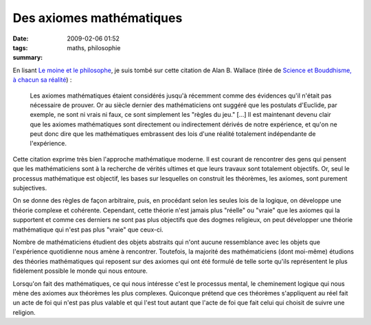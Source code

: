 Des axiomes mathématiques
#########################
:date: 2009-02-06 01:52
:tags: maths, philosophie
:summary: 

En lisant `Le moine et le philosophe`_, je suis tombé sur cette citation
de Alan B. Wallace (tirée de `Science et Bouddhisme, à chacun sa
réalité`_) :

    Les axiomes mathématiques étaient considérés jusqu'à récemment comme
    des évidences qu'il n'était pas nécessaire de prouver. Or au siècle
    dernier des mathématiciens ont suggéré que les postulats d'Euclide,
    par exemple, ne sont ni vrais ni faux, ce sont simplement les
    "règles du jeu." [...] Il est maintenant devenu clair que les
    axiomes mathématiques sont directement ou indirectement dérivés de
    notre expérience, et qu'on ne peut donc dire que les mathématiques
    embrassent des lois d'une réalité totalement indépendante de
    l'expérience.

Cette citation exprime très bien l'approche mathématique moderne. Il est
courant de rencontrer des gens qui pensent que les mathématiciens sont à
la recherche de vérités ultimes et que leurs travaux sont totalement
objectifs. Or, seul le processus mathématique est objectif, les bases
sur lesquelles on construit les théorèmes, les axiomes, sont purement
subjectives.

On se donne des règles de façon arbitraire, puis, en procédant selon les
seules lois de la logique, on développe une théorie complexe et
cohérente. Cependant, cette théorie n'est jamais plus "réelle" ou
"vraie" que les axiomes qui la supportent et comme ces derniers ne sont
pas plus objectifs que des dogmes religieux, on peut développer une
théorie mathématique qui n'est pas plus "vraie" que ceux-ci.

Nombre de mathématiciens étudient des objets abstraits qui n'ont aucune
ressemblance avec les objets que l'expérience quotidienne nous amène à
rencontrer. Toutefois, la majorité des mathématiciens (dont moi-même)
étudions des théories mathématiques qui reposent sur des axiomes qui ont
été formulé de telle sorte qu'ils représentent le plus fidèlement
possible le monde qui nous entoure.

Lorsqu'on fait des mathématiques, ce qui nous intéresse c'est le
processus mental, le cheminement logique qui nous mène des axiomes aux
théorèmes les plus complexes. Quiconque prétend que ces théorèmes
s'appliquent au réel fait un acte de foi qui n'est pas plus valable et
qui l'est tout autant que l'acte de foi que fait celui qui choisit de
suivre une religion.


.. _Le moine et le philosophe: http://www.worldcat.org/isbn/9782266079907
.. _Science et Bouddhisme, à chacun sa réalité: http://www.worldcat.org/isbn/9782702128206
